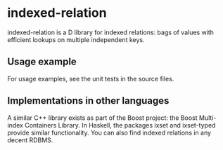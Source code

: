 * indexed-relation

indexed-relation is a D library for indexed relations: bags of values with
efficient lookups on multiple independent keys.

** Usage example

For usage examples, see the unit tests in the source files.

** Implementations in other languages

A similar C++ library exists as part of the Boost project: the Boost Multi-index
Containers Library. In Haskell, the packages ixset and ixset-typed provide
similar functionality. You can also find indexed relations in any decent RDBMS.

